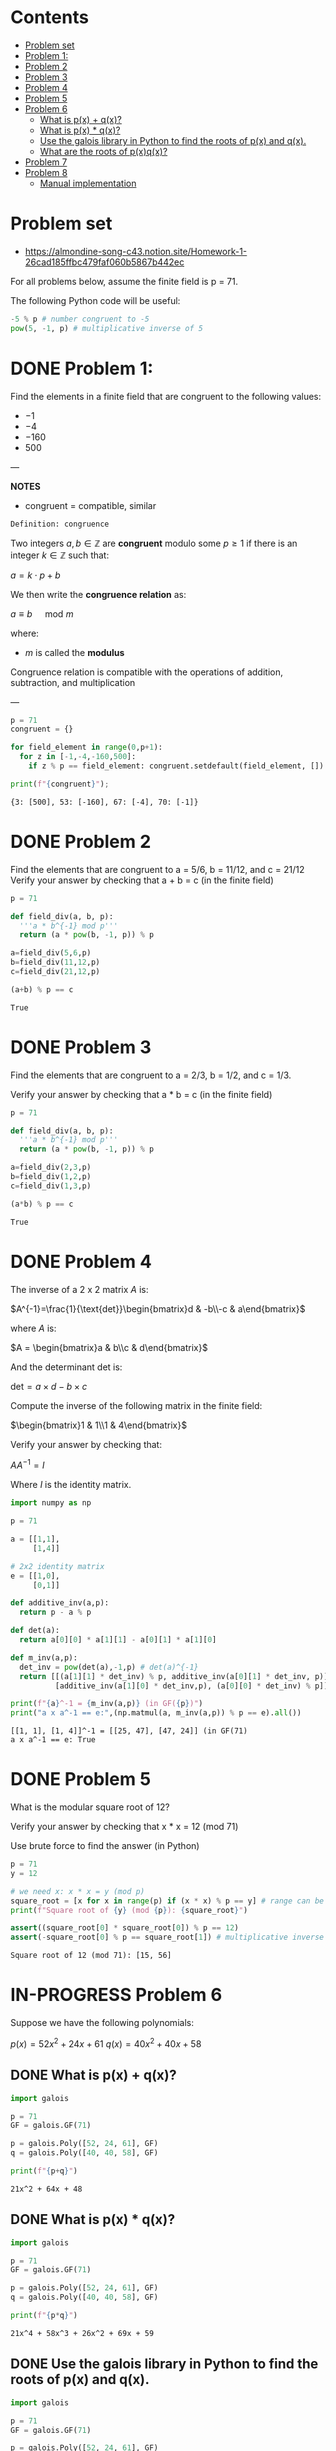 #+STARTUP: overview
#+latex_class_options: [12pt]

* Contents
:PROPERTIES:
:VISIBILITY:  all
:TOC:      :include all :ignore this
:END:
:CONTENTS:
- [[#problem-set][Problem set]]
- [[#problem-1][Problem 1:]]
- [[#problem-2][Problem 2]]
- [[#problem-3][Problem 3]]
- [[#problem-4][Problem 4]]
- [[#problem-5][Problem 5]]
- [[#problem-6][Problem 6]]
  - [[#what-is-px--qx][What is p(x) + q(x)?]]
  - [[#what-is-px--qx][What is p(x) * q(x)?]]
  - [[#use-the-galois-library-in-python-to-find-the-roots-of-px-and-qx][Use the galois library in Python to find the roots of p(x) and q(x).]]
  - [[#what-are-the-roots-of-pxqx][What are the roots of p(x)q(x)?]]
- [[#problem-7][Problem 7]]
- [[#problem-8][Problem 8]]
  - [[#manual-implementation][Manual implementation]]
:END:

* Problem set
- https://almondine-song-c43.notion.site/Homework-1-26cad185ffbc479faf060b5867b442ec

For all problems below, assume the finite field is p = 71.

The following Python code will be useful:

#+BEGIN_SRC jupyter-python :session zk :kernel zero_knowledge :async yes :exports both
-5 % p # number congruent to -5
pow(5, -1, p) # multiplicative inverse of 5
#+END_SRC

* DONE Problem 1:

Find the elements in a finite field that are congruent to the following values:

- $-1$
- $-4$
- $-160$
- $500$

---

*NOTES*

- congruent = compatible, similar

=Definition: congruence=

Two integers $a,b \in \mathbb{Z}$ are *congruent* modulo some $p \geq 1$ if there is an integer $k \in \mathbb{Z}$ such that:

$a=k \cdot p + b$

We then write the *congruence relation* as:

$a \equiv b \quad \text{ mod } m$

where:
- $m$ is called the *modulus*

Congruence relation is compatible with the operations of addition, subtraction, and multiplication

---

#+BEGIN_SRC jupyter-python :session zk :kernel zero_knowledge :async yes :exports both
p = 71
congruent = {}

for field_element in range(0,p+1):
  for z in [-1,-4,-160,500]:
    if z % p == field_element: congruent.setdefault(field_element, []).append(z)

print(f"{congruent}");
#+END_SRC

#+RESULTS:
: {3: [500], 53: [-160], 67: [-4], 70: [-1]}

* DONE Problem 2
Find the elements that are congruent to a = 5/6, b = 11/12, and c = 21/12
Verify your answer by checking that a + b = c (in the finite field)

#+BEGIN_SRC jupyter-python :session zk :kernel zero_knowledge :async yes :exports both
p = 71

def field_div(a, b, p):
  '''a * b^{-1} mod p'''
  return (a * pow(b, -1, p)) % p

a=field_div(5,6,p)
b=field_div(11,12,p)
c=field_div(21,12,p)

(a+b) % p == c
#+END_SRC

#+RESULTS:
: True

* DONE Problem 3
Find the elements that are congruent to a = 2/3, b = 1/2, and c = 1/3.

Verify your answer by checking that a * b = c (in the finite field)

#+BEGIN_SRC jupyter-python :session zk :kernel zero_knowledge :async yes :exports both
p = 71

def field_div(a, b, p):
  '''a * b^{-1} mod p'''
  return (a * pow(b, -1, p)) % p

a=field_div(2,3,p)
b=field_div(1,2,p)
c=field_div(1,3,p)

(a*b) % p == c
#+END_SRC

#+RESULTS:
: True

* DONE Problem 4
The inverse of a 2 x 2 matrix $A$ is:

$A^{-1}=\frac{1}{\text{det}}\begin{bmatrix}d & -b\\-c & a\end{bmatrix}$

where $A$ is:

$A = \begin{bmatrix}a & b\\c & d\end{bmatrix}$

And the determinant det is:

$\text{det}=a \times d-b\times c$

Compute the inverse of the following matrix in the finite field:

$\begin{bmatrix}1 & 1\\1 & 4\end{bmatrix}$

Verify your answer by checking that:

$AA^{-1}=I$

Where $I$ is the identity matrix.

#+BEGIN_SRC jupyter-python :session zk :kernel zero_knowledge :async yes :exports both
import numpy as np

p = 71

a = [[1,1],
     [1,4]]

# 2x2 identity matrix
e = [[1,0],
     [0,1]]

def additive_inv(a,p):
  return p - a % p

def det(a):
  return a[0][0] * a[1][1] - a[0][1] * a[1][0]

def m_inv(a,p):
  det_inv = pow(det(a),-1,p) # det(a)^{-1}
  return [[(a[1][1] * det_inv) % p, additive_inv(a[0][1] * det_inv, p)],
          [additive_inv(a[1][0] * det_inv,p), (a[0][0] * det_inv) % p]]

print(f"{a}^-1 = {m_inv(a,p)} (in GF({p})")
print("a x a^-1 == e:",(np.matmul(a, m_inv(a,p)) % p == e).all())
#+END_SRC

#+RESULTS:
: [[1, 1], [1, 4]]^-1 = [[25, 47], [47, 24]] (in GF(71)
: a x a^-1 == e: True
* DONE Problem 5
What is the modular square root of 12?

Verify your answer by checking that x * x = 12 (mod 71)

Use brute force to find the answer (in Python)

#+BEGIN_SRC jupyter-python :session zk :kernel zero_knowledge :async yes :exports both
p = 71
y = 12

# we need x: x * x = y (mod p)
square_root = [x for x in range(p) if (x * x) % p == y] # range can be [1,p+1] or [0,p], boils down to the same modulo arithmetic
print(f"Square root of {y} (mod {p}): {square_root}")

assert((square_root[0] * square_root[0]) % p == 12)
assert(-square_root[0] % p == square_root[1]) # multiplicative inverse
#+END_SRC

#+RESULTS:
: Square root of 12 (mod 71): [15, 56]

* IN-PROGRESS Problem 6
Suppose we have the following polynomials:

$p(x)=52x^2+24x+61$
$q(x)=40x^2+40x+58$

** DONE What is p(x) + q(x)?

#+BEGIN_SRC jupyter-python :session zk :kernel zero_knowledge :async yes :exports both
import galois

p = 71
GF = galois.GF(71)

p = galois.Poly([52, 24, 61], GF)
q = galois.Poly([40, 40, 58], GF)

print(f"{p+q}")
#+END_SRC

#+RESULTS:
: 21x^2 + 64x + 48

** DONE What is p(x) * q(x)?

#+BEGIN_SRC jupyter-python :session zk :kernel zero_knowledge :async yes :exports both
import galois

p = 71
GF = galois.GF(71)

p = galois.Poly([52, 24, 61], GF)
q = galois.Poly([40, 40, 58], GF)

print(f"{p*q}")
#+END_SRC

#+RESULTS:
: 21x^4 + 58x^3 + 26x^2 + 69x + 59

** DONE Use the galois library in Python to find the roots of p(x) and q(x).

#+BEGIN_SRC jupyter-python :session zk :kernel zero_knowledge :async yes :exports both
import galois

p = 71
GF = galois.GF(71)

p = galois.Poly([52, 24, 61], GF)
q = galois.Poly([40, 40, 58], GF)

print(f"roots of p(x)={p}: {p.roots()}")
print(f"roots of q(x)={q}: {q.roots()}")
#+END_SRC

#+RESULTS:
: roots of p(x)=52x^2 + 24x + 61: [34 42]
: roots of q(x)=40x^2 + 40x + 58: []

** TODO What are the roots of p(x)q(x)?

#+BEGIN_SRC jupyter-python :session zk :kernel zero_knowledge :async yes :exports both
import galois

p = 71
GF = galois.GF(71)

p = galois.Poly([52, 24, 61], GF)
q = galois.Poly([40, 40, 58], GF)

pq = p*q

print(f"roots of p(x)*q(x)={pq}: {pq.roots()} (same as p(x))")
#+END_SRC

#+RESULTS:
: roots of p(x)*q(x)=21x^4 + 58x^3 + 26x^2 + 69x + 59: [34 42] (same as p(x))

* DONE Problem 7

Find a polynomial f(x) that crosses the points (10, 15), (23, 29).
Since these are two points, the polynomial will be of degree 1 and be the equation for a line (y = ax + b).
Verify your answer by checking that f(10) = 15 and f(23) = 29.

#+BEGIN_SRC maxima :exports both :results output replace
modulus:71;

eq1: a*10 + b;
eq2: a*23 + b;

coeff: solve([eq1 = 15, eq2 = 29], [a,b]);

a: rhs(first(first(coeff)));
b: rhs(second(first(coeff)));

f(x) := (a * x + b);

print("f(x) =", f(x));
print("f(10) =", mod(f(10),71));
print("f(23) =", mod(f(23),71));
#+END_SRC

#+RESULTS:
: f(x) = 12 x - 34 
: f(10) = 15 
: f(23) = 29 

* IN-PROGRESS Problem 8
What is Lagrange interpolation and what does it do?

Find a polynomial that crosses through the points $(0, 1), (1, 2), (2, 1).$

Use this Stackoverflow answer as a starting point: https://stackoverflow.com/a/73434775

---

*NOTES*

*Lagrange interpolation* is a method of finding the unique polynomial $P(x)$ of degree $\leq n$ that passes through $n+1$ points $(x_0, y_0), (x_1, y_1), \dots, (x_n, y_n)$.

It constructs $P(x)$ as a weighted sum of the so called /basis polynomials/ $L_i(x)$:


$P(x) = \sum_{i=0}^n y_i \cdot L_i(x), \quad \text{where} \quad L_i(x) = \prod_{\substack{0 \leq j \leq n \\ j \neq i}} \frac{x - x_j}{x_i - x_j}$
---

#+BEGIN_SRC jupyter-python :session zk :kernel zero_knowledge :async yes :exports both
import galois

p = 71
GF = galois.GF(71)
print(f"{GF}");

x = GF([0,1,2])
y = GF([1,2,1])

f = galois.lagrange_poly(x, y);

print(f"Unique polynomial passing through ({x[0]},{y[0]}), ({x[1]},{y[1]}), ({x[2]},{y[2]}): P(x)={f} in GF({p})");
#+END_SRC

#+RESULTS:
: <class 'galois.GF(71, primitive_element='7', irreducible_poly='x + 64')'>
: Unique polynomial passing through (0,1), (1,2), (2,1): P(x)=70x^2 + 2x + 1 in GF(71)

** IN-PROGRESS Manual implementation
#+BEGIN_SRC sage :session . :exports both
p = 71
F=GF(p)
R = PolynomialRing(F,'x')
x = R.gen()

points = [(0, 1), (1, 2), (2, 1)]

#def lagrange_basis(i, points):

#+END_SRC

#+RESULTS:
: 70*x^2 + 2*x + 1
